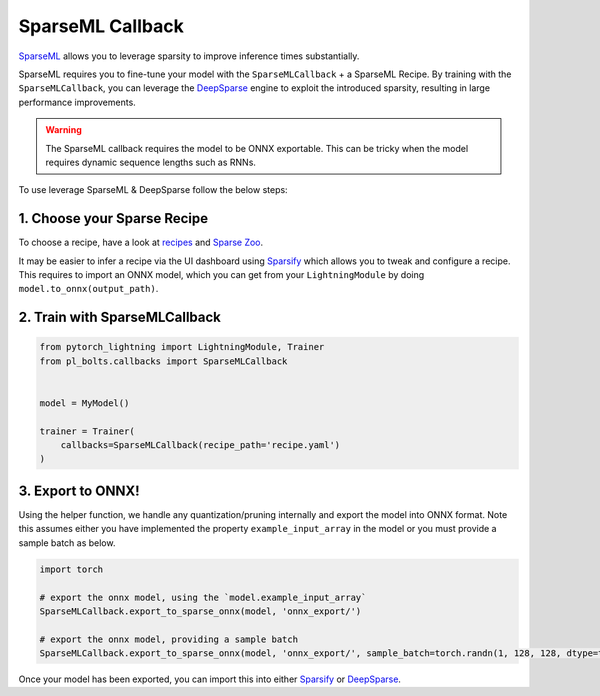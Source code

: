 =================
SparseML Callback
=================

`SparseML <https://docs.neuralmagic.com/sparseml/>`__ allows you to leverage sparsity to improve inference times substantially.

SparseML requires you to fine-tune your model with the ``SparseMLCallback`` + a SparseML Recipe. By training with the ``SparseMLCallback``, you can leverage the `DeepSparse <https://github.com/neuralmagic/deepsparse>`__ engine to exploit the introduced sparsity, resulting in large performance improvements.

.. warning::

    The SparseML callback requires the model to be ONNX exportable. This can be tricky when the model requires dynamic sequence lengths such as RNNs.

To use leverage SparseML & DeepSparse follow the below steps:

1. Choose your Sparse Recipe
----------------------------

To choose a recipe, have a look at `recipes <https://docs.neuralmagic.com/sparseml/source/recipes.html>`__ and `Sparse Zoo <https://docs.neuralmagic.com/sparsezoo/>`__.

It may be easier to infer a recipe via the UI dashboard using `Sparsify <https://github.com/neuralmagic/sparsify>`__ which allows you to tweak and configure a recipe.
This requires to import an ONNX model, which you can get from your ``LightningModule`` by doing ``model.to_onnx(output_path)``.

2. Train with SparseMLCallback
------------------------------

.. code-block:: python

    from pytorch_lightning import LightningModule, Trainer
    from pl_bolts.callbacks import SparseMLCallback


    model = MyModel()

    trainer = Trainer(
        callbacks=SparseMLCallback(recipe_path='recipe.yaml')
    )

3. Export to ONNX!
------------------

Using the helper function, we handle any quantization/pruning internally and export the model into ONNX format.
Note this assumes either you have implemented the property ``example_input_array`` in the model or you must provide a sample batch as below.

.. code-block:: python

    import torch

    # export the onnx model, using the `model.example_input_array`
    SparseMLCallback.export_to_sparse_onnx(model, 'onnx_export/')

    # export the onnx model, providing a sample batch
    SparseMLCallback.export_to_sparse_onnx(model, 'onnx_export/', sample_batch=torch.randn(1, 128, 128, dtype=torch.float32))


Once your model has been exported, you can import this into either `Sparsify <https://github.com/neuralmagic/sparsify>`__ or `DeepSparse <https://github.com/neuralmagic/deepsparse>`__.
